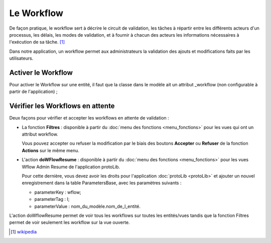 Le Workflow
===========

De façon pratique, le workflow sert à décrire le circuit de validation, les tâches à répartir entre les différents acteurs d'un processus, les délais, les modes 
de validation, et à fournir à chacun des acteurs les informations nécessaires à l'exécution de sa tâche. [#]_

Dans notre application, un workflow permet aux administrateurs la validation des ajouts et modifications faits par les utilisateurs.

Activer le Workflow 
-------------------

Pour activer le Workflow sur une entité, il faut que la classe dans le modèle ait un attribut _workflow (non configurable à partir de l'application) ;

Vérifier les Workflows en attente
---------------------------------

Deux façons pour vérifier et accepter les workflows en attente de validation :

- La fonction **Filtres** : disponible à partir du :doc:`menu des fonctions <menu_fonctions>` pour les vues qui ont un attribut workflow.

  Vous pouvez accepter ou refuser la modification par le biais des boutons **Accepter** ou **Refuser** de la fonction **Actions** sur le même menu.
 
- L'action **doWFlowResume** : disponible à partir du :doc:`menu des fonctions <menu_fonctions>` pour les vues Wflow Admin Resume de l'application protoLib.

  Pour cette dernière, vous devez avoir les droits pour l'application :doc:`protoLib <protoLib>` et ajouter un nouvel enregistrement dans la table ParametersBase, avec les paramètres suivants :

  * parameterKey : wflow; 
  * parameterTag : I;
  * parameterValue : nom_du_modèle.nom_de_l_entité.

L'action doWflowResume permet de voir tous les workflows sur toutes les entités/vues tandis que la fonction Filtres permet de voir seulement les workflow sur la vue ouverte.

.. [#] `wikipedia <http://fr.wikipedia.org/wiki/Workflow>`_
